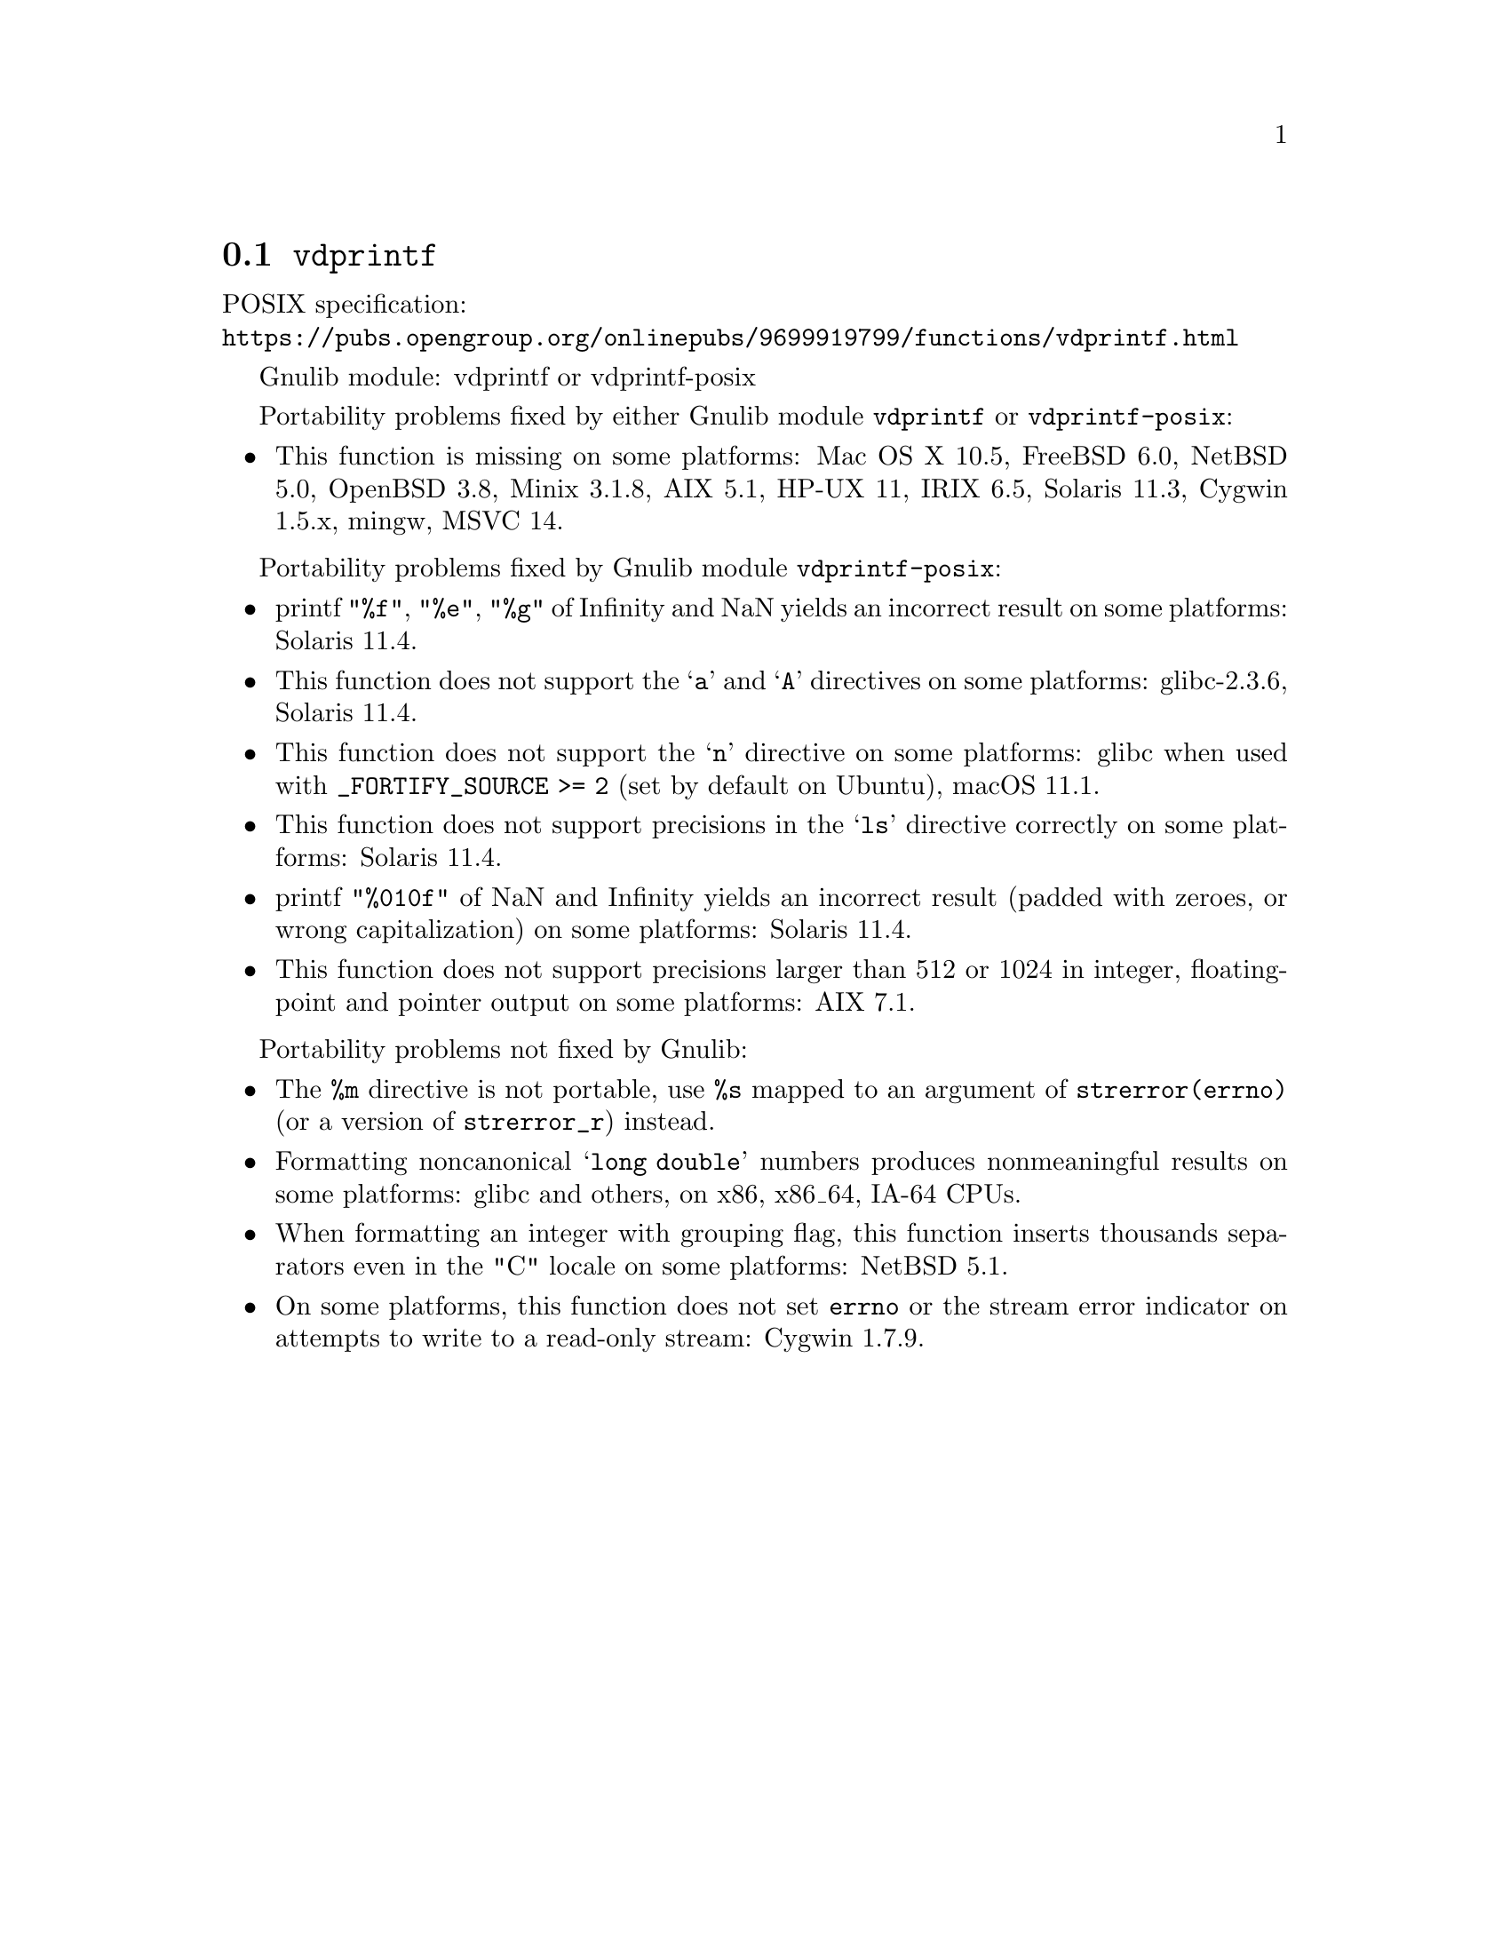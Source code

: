 @node vdprintf
@section @code{vdprintf}
@findex vdprintf

POSIX specification:@* @url{https://pubs.opengroup.org/onlinepubs/9699919799/functions/vdprintf.html}

Gnulib module: vdprintf or vdprintf-posix

Portability problems fixed by either Gnulib module @code{vdprintf} or @code{vdprintf-posix}:
@itemize
@item
This function is missing on some platforms:
Mac OS X 10.5, FreeBSD 6.0, NetBSD 5.0, OpenBSD 3.8, Minix 3.1.8, AIX 5.1, HP-UX 11, IRIX 6.5, Solaris 11.3, Cygwin 1.5.x, mingw, MSVC 14.
@end itemize

Portability problems fixed by Gnulib module @code{vdprintf-posix}:
@itemize
@item
printf @code{"%f"}, @code{"%e"}, @code{"%g"} of Infinity and NaN yields an
incorrect result on some platforms:
Solaris 11.4.
@item
This function does not support the @samp{a} and @samp{A} directives on some
platforms:
glibc-2.3.6, Solaris 11.4.
@item
This function does not support the @samp{n} directive on some platforms:
glibc when used with @code{_FORTIFY_SOURCE >= 2} (set by default on Ubuntu),
macOS 11.1.
@item
This function does not support precisions in the @samp{ls} directive correctly
on some platforms:
Solaris 11.4.
@item
printf @code{"%010f"} of NaN and Infinity yields an incorrect result (padded
with zeroes, or wrong capitalization) on some platforms:
Solaris 11.4.
@item
This function does not support precisions larger than 512 or 1024 in integer,
floating-point and pointer output on some platforms:
AIX 7.1.
@end itemize

Portability problems not fixed by Gnulib:
@itemize
@item
The @code{%m} directive is not portable, use @code{%s} mapped to an
argument of @code{strerror(errno)} (or a version of @code{strerror_r})
instead.
@item
Formatting noncanonical @samp{long double} numbers produces
nonmeaningful results on some platforms:
glibc and others, on x86, x86_64, IA-64 CPUs.
@item
When formatting an integer with grouping flag, this function inserts thousands
separators even in the "C" locale on some platforms:
NetBSD 5.1.
@item
On some platforms, this function does not set @code{errno} or the
stream error indicator on attempts to write to a read-only stream:
Cygwin 1.7.9.
@end itemize
